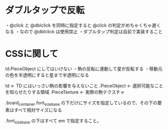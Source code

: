* ダブルタップで反転

  ・@click と @dblclick を同時に指定すると @click の判定がめちゃくちゃ遅くなる
  ・なので @dblclick は使用禁止
  ・ダブルタップ判定は自前で実装すること

* CSSに関して

  td.PieceObject にしてはいけない
    ・駒の反転に連動して星が反転する
    ・移動元の色を半透明にすると星まで半透明になる

  td                        ← TD にはいっさい駒の影響を与えないこと
    .PieceObject             ← 選択可能なことを知らせたりする領域
      .PieceTexture           ← 実際の駒テクスチャ

  .board_container.font_size_base の下だけにサイズを指定しているので、その下の要素はすべて相対サイズになる

  .font_size_base の下はすべて em で指定すること。
